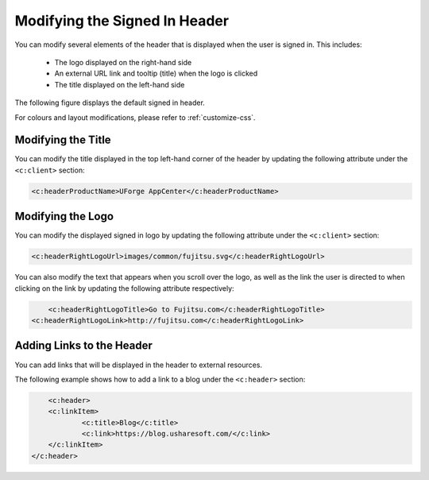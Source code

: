 .. Copyright 2016 FUJITSU LIMITED

.. _custo-banner:

Modifying the Signed In Header
------------------------------

You can modify several elements of the header that is displayed when the user is signed in.  This includes:

	* The logo displayed on the right-hand side
	* An external URL link and tooltip (title) when the logo is clicked
	* The title displayed on the left-hand side

The following figure displays the default signed in header.

.. image:: /images/header.png

For colours and layout modifications, please refer to :ref:`customize-css`.

Modifying the Title
~~~~~~~~~~~~~~~~~~~

You can modify the title displayed in the top left-hand corner of the header by updating the following attribute under the ``<c:client>`` section:

.. code-block:: xml

	<c:headerProductName>UForge AppCenter</c:headerProductName>

Modifying the Logo
~~~~~~~~~~~~~~~~~~

You can modify the displayed signed in logo by updating the following attribute under the ``<c:client>`` section:

.. code-block:: xml

	<c:headerRightLogoUrl>images/common/fujitsu.svg</c:headerRightLogoUrl>

You can also modify the text that appears when you scroll over the logo, as well as the link the user is directed to when clicking on the link by updating the following attribute respectively:

.. code-block:: xml

	<c:headerRightLogoTitle>Go to Fujitsu.com</c:headerRightLogoTitle>
    <c:headerRightLogoLink>http://fujitsu.com</c:headerRightLogoLink>

Adding Links to the Header
~~~~~~~~~~~~~~~~~~~~~~~~~~

You can add links that will be displayed in the header to external resources.

The following example shows how to add a link to a blog under the ``<c:header>`` section:

.. code-block:: xml 

	<c:header>
        <c:linkItem>
    		<c:title>Blog</c:title>
        	<c:link>https://blog.usharesoft.com/</c:link>
    	</c:linkItem>
    </c:header>
